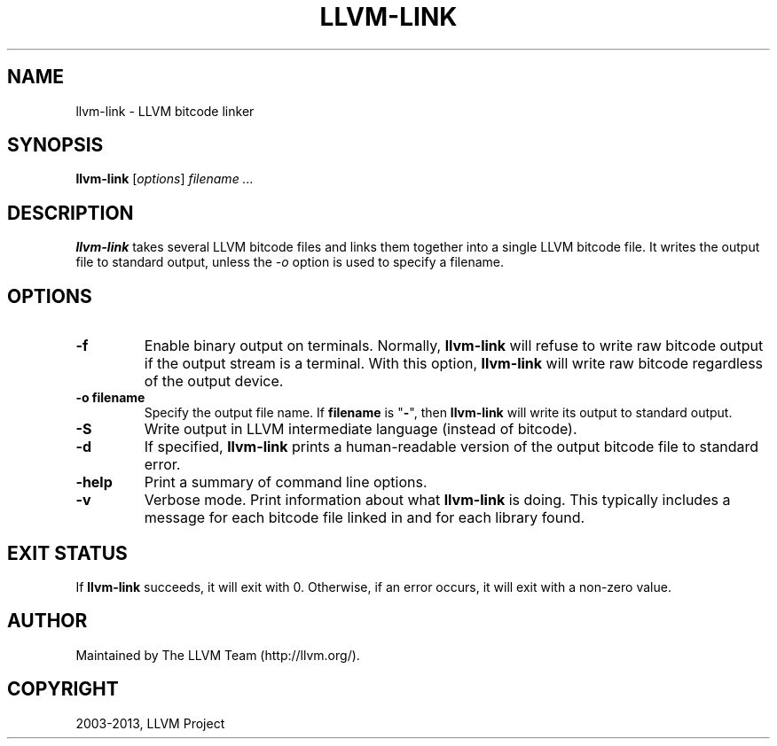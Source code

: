 .\" $FreeBSD: releng/9.3/usr.bin/clang/llvm-link/llvm-link.1 263509 2014-03-21 17:56:32Z dim $
.\" Man page generated from reStructuredText.
.
.TH "LLVM-LINK" "1" "2014-01-01" "3.4" "LLVM"
.SH NAME
llvm-link \- LLVM bitcode linker
.
.nr rst2man-indent-level 0
.
.de1 rstReportMargin
\\$1 \\n[an-margin]
level \\n[rst2man-indent-level]
level margin: \\n[rst2man-indent\\n[rst2man-indent-level]]
-
\\n[rst2man-indent0]
\\n[rst2man-indent1]
\\n[rst2man-indent2]
..
.de1 INDENT
.\" .rstReportMargin pre:
. RS \\$1
. nr rst2man-indent\\n[rst2man-indent-level] \\n[an-margin]
. nr rst2man-indent-level +1
.\" .rstReportMargin post:
..
.de UNINDENT
. RE
.\" indent \\n[an-margin]
.\" old: \\n[rst2man-indent\\n[rst2man-indent-level]]
.nr rst2man-indent-level -1
.\" new: \\n[rst2man-indent\\n[rst2man-indent-level]]
.in \\n[rst2man-indent\\n[rst2man-indent-level]]u
..
.SH SYNOPSIS
.sp
\fBllvm\-link\fP [\fIoptions\fP] \fIfilename ...\fP
.SH DESCRIPTION
.sp
\fBllvm\-link\fP takes several LLVM bitcode files and links them together
into a single LLVM bitcode file.  It writes the output file to standard output,
unless the \fI\-o\fP option is used to specify a filename.
.SH OPTIONS
.INDENT 0.0
.TP
.B \-f
Enable binary output on terminals.  Normally, \fBllvm\-link\fP will refuse
to write raw bitcode output if the output stream is a terminal. With this
option, \fBllvm\-link\fP will write raw bitcode regardless of the output
device.
.UNINDENT
.INDENT 0.0
.TP
.B \-o filename
Specify the output file name.  If \fBfilename\fP is "\fB\-\fP", then
\fBllvm\-link\fP will write its output to standard output.
.UNINDENT
.INDENT 0.0
.TP
.B \-S
Write output in LLVM intermediate language (instead of bitcode).
.UNINDENT
.INDENT 0.0
.TP
.B \-d
If specified, \fBllvm\-link\fP prints a human\-readable version of the
output bitcode file to standard error.
.UNINDENT
.INDENT 0.0
.TP
.B \-help
Print a summary of command line options.
.UNINDENT
.INDENT 0.0
.TP
.B \-v
Verbose mode.  Print information about what \fBllvm\-link\fP is doing.
This typically includes a message for each bitcode file linked in and for each
library found.
.UNINDENT
.SH EXIT STATUS
.sp
If \fBllvm\-link\fP succeeds, it will exit with 0.  Otherwise, if an error
occurs, it will exit with a non\-zero value.
.SH AUTHOR
Maintained by The LLVM Team (http://llvm.org/).
.SH COPYRIGHT
2003-2013, LLVM Project
.\" Generated by docutils manpage writer.
.
